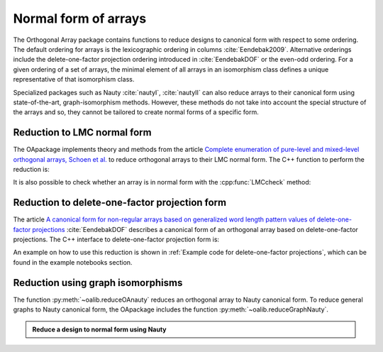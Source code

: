 Normal form of arrays
=====================


The Orthogonal Array package contains functions to reduce
designs to canonical form with respect to some ordering. The
default ordering for arrays is the lexicographic ordering in
columns :cite:`Eendebak2009`. Alternative orderings include the
delete-one-factor projection ordering introduced
in :cite:`EendebakDOF` or the even-odd ordering.
For a given ordering of a set of arrays, the minimal element of all arrays in an
isomorphism class defines a unique representative of that isomorphism class. 

Specialized packages such as Nauty :cite:`nautyI`, :cite:`nautyII` can also reduce
arrays to their canonical form using state-of-the-art, graph-isomorphism methods.
However, these methods do not take into account the special structure of the arrays
and so, they cannot be tailored to create normal forms of a specific form.


                       
Reduction to LMC normal form
----------------------------

The OApackage implements theory and methods from the article `Complete enumeration of pure-level and mixed-level orthogonal arrays, Schoen et al. <https://onlinelibrary.wiley.com/doi/abs/10.1002/jcd.20236>`_ to
reduce orthogonal arrays to their LMC normal form. The C++ function to perform the reduction is:

.. doxygenfunction:: reduceLMCform(const array_link&)

It is also possible to check whether an array is in normal form
with the :cpp:func:`LMCcheck` method:

.. doctest::
   
    >>> import oapackage
    >>> array = oapackage.exampleArray(1)
    >>> lmc_type = oapackage.LMCcheck(array)
    >>> if lmc_type == oapackage.LMC_MORE:
    ...      print('array is in minimal form')
    ... elif lmc_type == oapackage.LMC_LESS:
    ...      print('array is not in minimal form')
    array is in minimal form
    
Reduction to delete-one-factor projection form
----------------------------------------------

The article `A canonical form for non-regular arrays based on generalized word length pattern values of delete-one-factor projections <https://econpapers.repec.org/paper/antwpaper/2014007.htm>`_
:cite:`EendebakDOF` describes a canonical form of an orthogonal array based on delete-one-factor projections. 
The C++ interface to delete-one-factor projection form is:

.. doxygenfunction:: reduceDOPform(const array_link&)


An example on how to use this reduction is shown in :ref:`Example code for delete-one-factor projections`, which can be found
in the example notebooks section.
    

Reduction using graph isomorphisms
----------------------------------

The function :py:meth:`~oalib.reduceOAnauty` reduces an orthogonal array to Nauty canonical form. To reduce general graphs to Nauty canonical form, the OApackage includes the function :py:meth:`~oalib.reduceGraphNauty`.


.. admonition:: Reduce a design to normal form using Nauty
 
  .. testsetup::
     
     import oapackage
     oapackage.set_srand(1)
     
  .. doctest::
    
    >>> al = oapackage.exampleArray(0).randomperm()
    >>> al.showarray()
    array: 
      0   0
      0   1
      1   1
      0   1
      1   0
      0   0
      1   0
      1   1
    >>> transformation=oapackage.reduceOAnauty(al, 0)
    >>> transformation.show()
    array transformation: N 8
    column permutation: {0,1}
    level perms:
    {0,1}
    {0,1}
    row permutation: {0,5,1,3,4,6,2,7}
    >>> alr=transformation.apply(al)
    >>> alr.showarray()
    array: 
      0   0
      0   0
      0   1
      0   1
      1   0
      1   0
      1   1
      1   1

